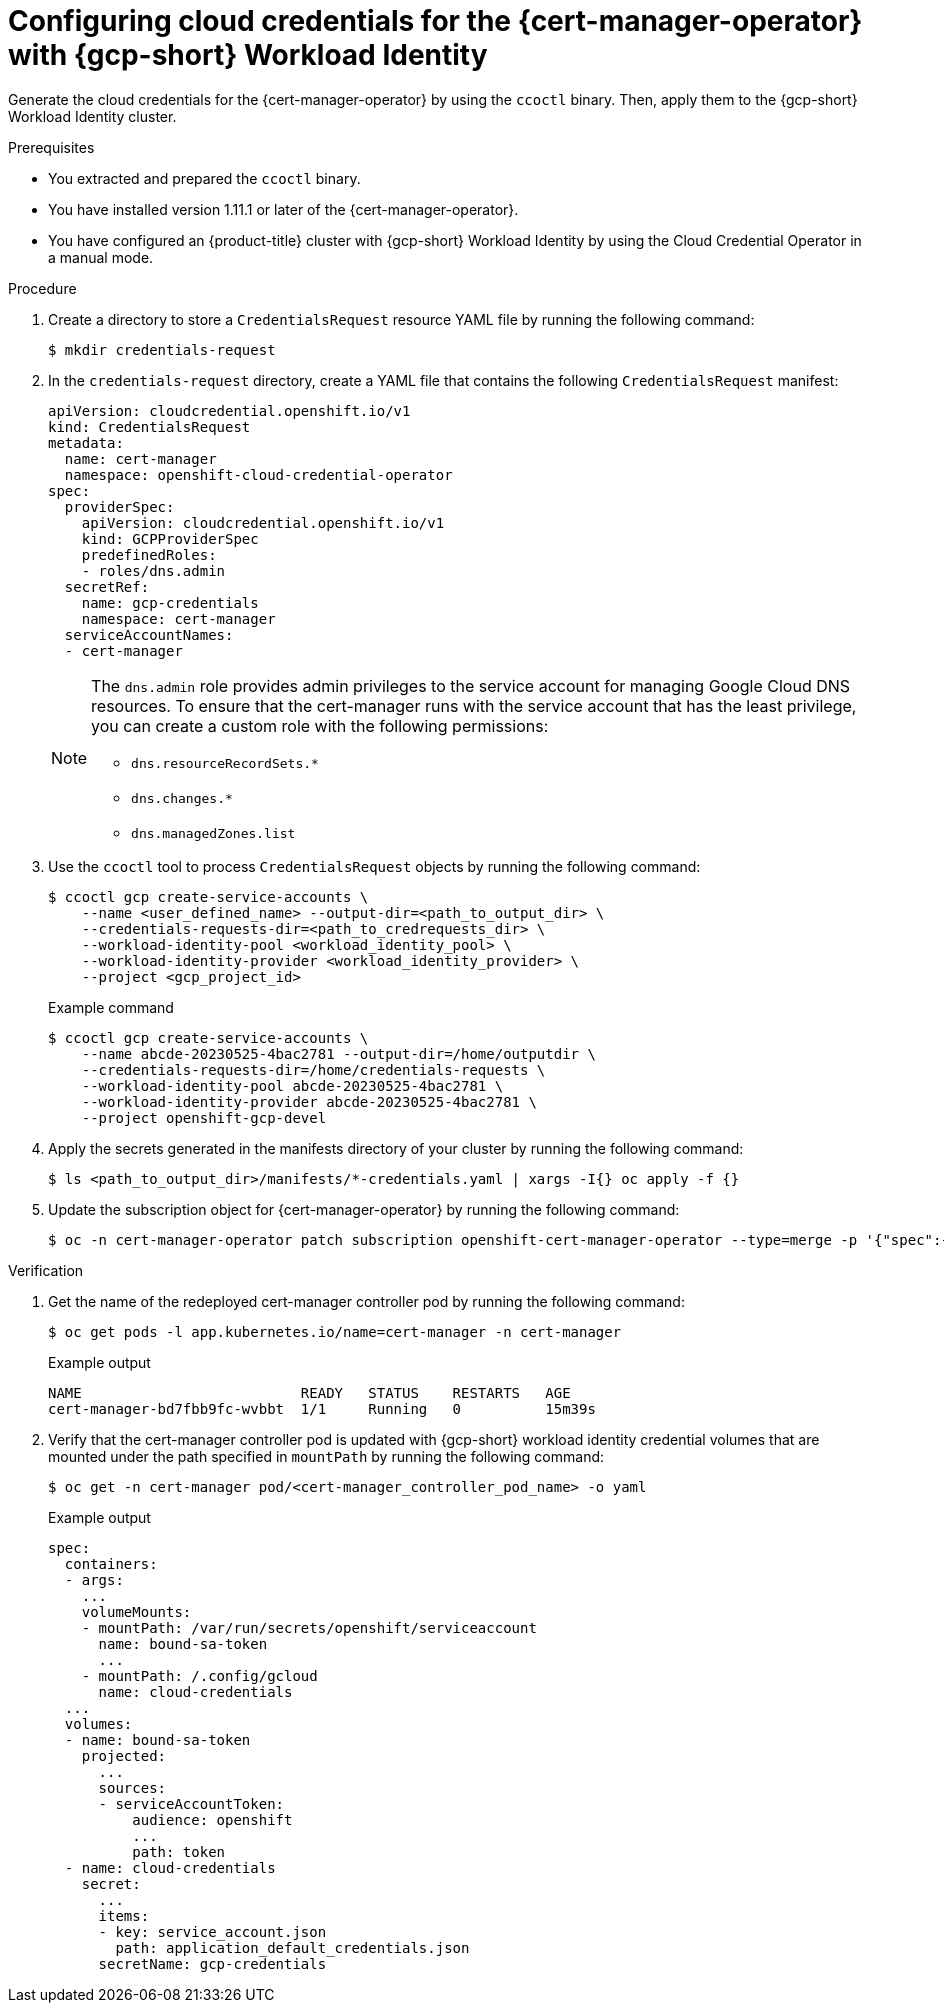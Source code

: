 // Module included in the following assemblies:
//
// * security/cert_manager_operator/cert-manager-authenticate-gcp.adoc

:_mod-docs-content-type: PROCEDURE
[id="cert-manager-configure-cloud-credentials-gcp-sts_{context}"]
= Configuring cloud credentials for the {cert-manager-operator} with {gcp-short} Workload Identity

Generate the cloud credentials for the {cert-manager-operator} by using the `ccoctl` binary. Then, apply them to the {gcp-short} Workload Identity cluster.

.Prerequisites

* You extracted and prepared the `ccoctl` binary.
* You have installed version 1.11.1 or later of the {cert-manager-operator}.
* You have configured an {product-title} cluster with {gcp-short} Workload Identity by using the Cloud Credential Operator in a manual mode.

.Procedure

. Create a directory to store a `CredentialsRequest` resource YAML file by running the following command:
+
[source,terminal]
----
$ mkdir credentials-request
----

. In the `credentials-request` directory, create a YAML file that contains the following `CredentialsRequest` manifest:
+
[source,yaml]
----
apiVersion: cloudcredential.openshift.io/v1
kind: CredentialsRequest
metadata:
  name: cert-manager
  namespace: openshift-cloud-credential-operator
spec:
  providerSpec:
    apiVersion: cloudcredential.openshift.io/v1
    kind: GCPProviderSpec
    predefinedRoles:
    - roles/dns.admin
  secretRef:
    name: gcp-credentials
    namespace: cert-manager
  serviceAccountNames:
  - cert-manager
----
+
[NOTE]
====
The `dns.admin` role provides admin privileges to the service account for managing Google Cloud DNS resources. To ensure that the cert-manager runs with the service account that has the least privilege, you can create a custom role with the following permissions:

* `dns.resourceRecordSets.*`
* `dns.changes.*`
* `dns.managedZones.list`
====

. Use the `ccoctl` tool to process `CredentialsRequest` objects by running the following command:
+
[source,terminal]
----
$ ccoctl gcp create-service-accounts \
    --name <user_defined_name> --output-dir=<path_to_output_dir> \
    --credentials-requests-dir=<path_to_credrequests_dir> \
    --workload-identity-pool <workload_identity_pool> \
    --workload-identity-provider <workload_identity_provider> \
    --project <gcp_project_id>
----
+
.Example command
[source,terminal]
----
$ ccoctl gcp create-service-accounts \
    --name abcde-20230525-4bac2781 --output-dir=/home/outputdir \
    --credentials-requests-dir=/home/credentials-requests \
    --workload-identity-pool abcde-20230525-4bac2781 \
    --workload-identity-provider abcde-20230525-4bac2781 \
    --project openshift-gcp-devel
----

. Apply the secrets generated in the manifests directory of your cluster by running the following command:
+
[source,terminal]
----
$ ls <path_to_output_dir>/manifests/*-credentials.yaml | xargs -I{} oc apply -f {}
----

. Update the subscription object for {cert-manager-operator} by running the following command:
+
[source,terminal]
----
$ oc -n cert-manager-operator patch subscription openshift-cert-manager-operator --type=merge -p '{"spec":{"config":{"env":[{"name":"CLOUD_CREDENTIALS_SECRET_NAME","value":"gcp-credentials"}]}}}'
----

.Verification

. Get the name of the redeployed cert-manager controller pod by running the following command:
+
[source,terminal]
----
$ oc get pods -l app.kubernetes.io/name=cert-manager -n cert-manager
----
+
.Example output
[source,terminal]
----
NAME                          READY   STATUS    RESTARTS   AGE
cert-manager-bd7fbb9fc-wvbbt  1/1     Running   0          15m39s
----

. Verify that the cert-manager controller pod is updated with {gcp-short} workload identity credential volumes that are mounted under the path specified in `mountPath` by running the following command:
+
[source,terminal]
----
$ oc get -n cert-manager pod/<cert-manager_controller_pod_name> -o yaml
----
+
.Example output
[source,terminal]
----
spec:
  containers:
  - args:
    ...
    volumeMounts:
    - mountPath: /var/run/secrets/openshift/serviceaccount
      name: bound-sa-token
      ...
    - mountPath: /.config/gcloud
      name: cloud-credentials
  ...
  volumes:
  - name: bound-sa-token
    projected:
      ...
      sources:
      - serviceAccountToken:
          audience: openshift
          ...
          path: token
  - name: cloud-credentials
    secret:
      ...
      items:
      - key: service_account.json
        path: application_default_credentials.json
      secretName: gcp-credentials
----